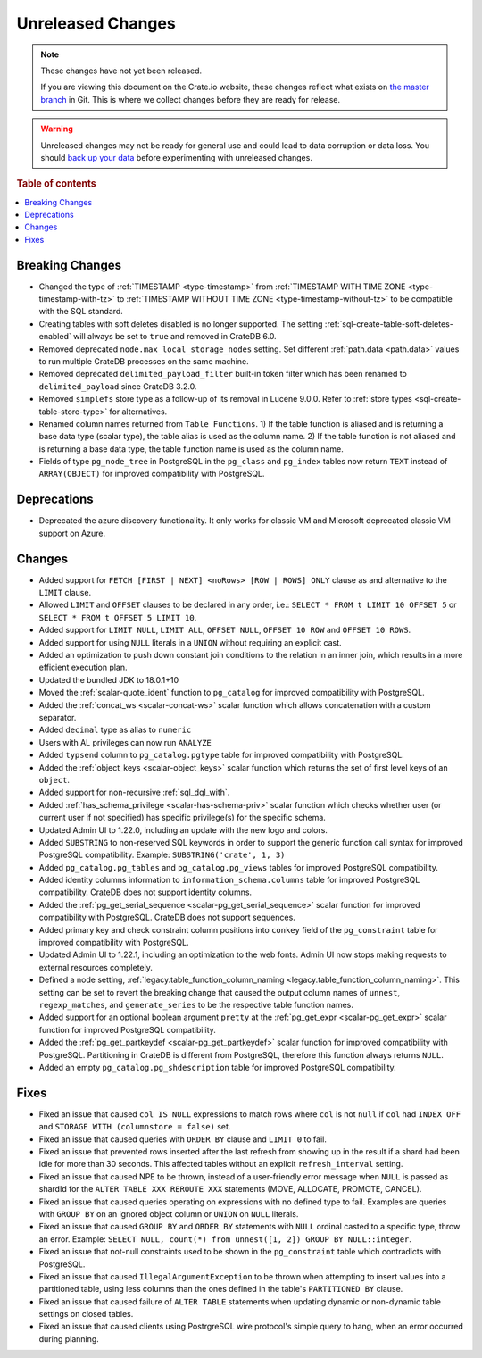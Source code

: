 ==================
Unreleased Changes
==================

.. NOTE::

    These changes have not yet been released.

    If you are viewing this document on the Crate.io website, these changes
    reflect what exists on `the master branch`_ in Git. This is where we
    collect changes before they are ready for release.

.. WARNING::

    Unreleased changes may not be ready for general use and could lead to data
    corruption or data loss. You should `back up your data`_ before
    experimenting with unreleased changes.

.. _the master branch: https://github.com/crate/crate
.. _back up your data: https://crate.io/docs/crate/reference/en/latest/admin/snapshots.html

.. DEVELOPER README
.. ================

.. Changes should be recorded here as you are developing CrateDB. When a new
.. release is being cut, changes will be moved to the appropriate release notes
.. file.

.. When resetting this file during a release, leave the headers in place, but
.. add a single paragraph to each section with the word "None".

.. Always cluster items into bigger topics. Link to the documentation whenever feasible.
.. Remember to give the right level of information: Users should understand
.. the impact of the change without going into the depth of tech.

.. rubric:: Table of contents

.. contents::
   :local:


Breaking Changes
================

- Changed the type of :ref:`TIMESTAMP <type-timestamp>` from :ref:`TIMESTAMP WITH
  TIME ZONE <type-timestamp-with-tz>` to :ref:`TIMESTAMP WITHOUT TIME ZONE
  <type-timestamp-without-tz>` to be compatible with the SQL standard.

- Creating tables with soft deletes disabled is no longer supported.
  The setting :ref:`sql-create-table-soft-deletes-enabled` will
  always be set to ``true`` and removed in CrateDB 6.0.

- Removed deprecated ``node.max_local_storage_nodes`` setting. Set different
  :ref:`path.data <path.data>` values to run multiple CrateDB processes on the
  same machine.

- Removed deprecated ``delimited_payload_filter`` built-in token filter which
  has been renamed to ``delimited_payload`` since CrateDB 3.2.0.

- Removed ``simplefs`` store type as a follow-up of its removal in Lucene
  9.0.0. Refer to :ref:`store types <sql-create-table-store-type>` for
  alternatives.

- Renamed column names returned from ``Table Functions``. 1) If the table
  function is aliased and is returning a base data type (scalar type), the
  table alias is used as the column name. 2) If the table function is not
  aliased and is returning a base data type, the table function name is used
  as the column name.

- Fields of type ``pg_node_tree`` in PostgreSQL in the ``pg_class`` and
  ``pg_index`` tables now return ``TEXT`` instead of ``ARRAY(OBJECT)`` for
  improved compatibility with PostgreSQL.

Deprecations
============

- Deprecated the azure discovery functionality. It only works for classic VM and
  Microsoft deprecated classic VM support on Azure.


Changes
=======

- Added support for ``FETCH [FIRST | NEXT] <noRows> [ROW | ROWS] ONLY`` clause
  as and alternative to the ``LIMIT`` clause.

- Allowed ``LIMIT`` and ``OFFSET`` clauses to be declared in any order, i.e.:
  ``SELECT * FROM t LIMIT 10 OFFSET 5`` or
  ``SELECT * FROM t OFFSET 5 LIMIT 10``.

- Added support for ``LIMIT NULL``, ``LIMIT ALL``, ``OFFSET NULL``,
  ``OFFSET 10 ROW`` and ``OFFSET 10 ROWS``.

- Added support for using ``NULL`` literals in a ``UNION`` without requiring an
  explicit cast.

- Added an optimization to push down constant join conditions to the relation
  in an inner join, which results in a more efficient execution plan.

- Updated the bundled JDK to 18.0.1+10

- Moved the :ref:`scalar-quote_ident` function to ``pg_catalog`` for improved
  compatibility with PostgreSQL.

- Added the :ref:`concat_ws <scalar-concat-ws>` scalar function which allows
  concatenation with a custom separator.

- Added ``decimal`` type as alias to ``numeric``

- Users with AL privileges can now run ``ANALYZE``

- Added ``typsend`` column to ``pg_catalog.pgtype`` table for improved
  compatibility with PostgreSQL.

- Added the :ref:`object_keys <scalar-object_keys>` scalar function which returns
  the set of first level keys of an ``object``.

- Added support for non-recursive :ref:`sql_dql_with`.

- Added :ref:`has_schema_privilege <scalar-has-schema-priv>` scalar function
  which checks whether user (or current user if not specified) has specific
  privilege(s) for the specific schema.

- Updated Admin UI to 1.22.0, including an update with the new logo and colors.

- Added ``SUBSTRING`` to non-reserved SQL keywords in order to support the
  generic function call syntax for improved PostgreSQL compatibility.
  Example: ``SUBSTRING('crate', 1, 3)``

- Added ``pg_catalog.pg_tables`` and ``pg_catalog.pg_views`` tables for improved 
  PostgreSQL compatibility.

- Added identity columns information to ``information_schema.columns`` table for
  improved PostgreSQL compatibility. CrateDB does not support identity columns.

- Added the :ref:`pg_get_serial_sequence <scalar-pg_get_serial_sequence>` scalar 
  function for improved compatibility with PostgreSQL. CrateDB does not support 
  sequences.

- Added primary key and check constraint column positions into ``conkey`` field
  of the ``pg_constraint`` table for improved compatibility with PostgreSQL.

- Updated Admin UI to 1.22.1, including an optimization to the web fonts.
  Admin UI now stops making requests to external resources completely.

- Defined a node setting, :ref:`legacy.table_function_column_naming
  <legacy.table_function_column_naming>`. This setting can be set to revert the
  breaking change that caused the output column names of ``unnest``,
  ``regexp_matches``, and ``generate_series`` to be the respective table
  function names.

- Added support for an optional boolean argument ``pretty`` at the 
  :ref:`pg_get_expr <scalar-pg_get_expr>` scalar function for improved
  PostgreSQL compatibility.

- Added the :ref:`pg_get_partkeydef <scalar-pg_get_partkeydef>` scalar
  function for improved compatibility with PostgreSQL. Partitioning in CrateDB
  is different from PostgreSQL, therefore this function always returns ``NULL``.

- Added an empty ``pg_catalog.pg_shdescription`` table for improved PostgreSQL
  compatibility.

Fixes
=====

.. If you add an entry here, the fix needs to be backported to the latest
.. stable branch. You can add a version label (`v/X.Y`) to the pull request for
.. an automated mergify backport.

- Fixed an issue that caused ``col IS NULL`` expressions to match rows where
  ``col`` is not ``null`` if ``col`` had ``INDEX OFF`` and ``STORAGE WITH
  (columnstore = false)`` set.

- Fixed an issue that caused queries with ``ORDER BY`` clause and ``LIMIT 0`` to
  fail.

- Fixed an issue that prevented rows inserted after the last refresh from
  showing up in the result if a shard had been idle for more than 30 seconds.
  This affected tables without an explicit ``refresh_interval`` setting.

- Fixed an issue that caused NPE to be thrown, instead of a user-friendly error
  message when ``NULL`` is passed as shardId for the
  ``ALTER TABLE XXX REROUTE XXX`` statements (MOVE, ALLOCATE, PROMOTE, CANCEL).

- Fixed an issue that caused queries operating on expressions with no defined
  type to fail. Examples are queries with ``GROUP BY`` on an ignored object
  column or ``UNION`` on ``NULL`` literals.

- Fixed an issue that caused ``GROUP BY`` and ``ORDER BY`` statements with
  ``NULL`` ordinal casted to a specific type, throw an error. Example:
  ``SELECT NULL, count(*) from unnest([1, 2]) GROUP BY NULL::integer``.

- Fixed an issue that not-null constraints used to be shown in the
  ``pg_constraint`` table which contradicts with PostgreSQL.

- Fixed an issue that caused ``IllegalArgumentException`` to be thrown when
  attempting to insert values into a partitioned table, using less columns than
  the ones defined in the table's ``PARTITIONED BY`` clause.

- Fixed an issue that caused failure of ``ALTER TABLE`` statements when updating
  dynamic or non-dynamic table settings on closed tables.

- Fixed an issue that caused clients using PostrgreSQL wire protocol's simple
  query to hang, when an error occurred during planning.
